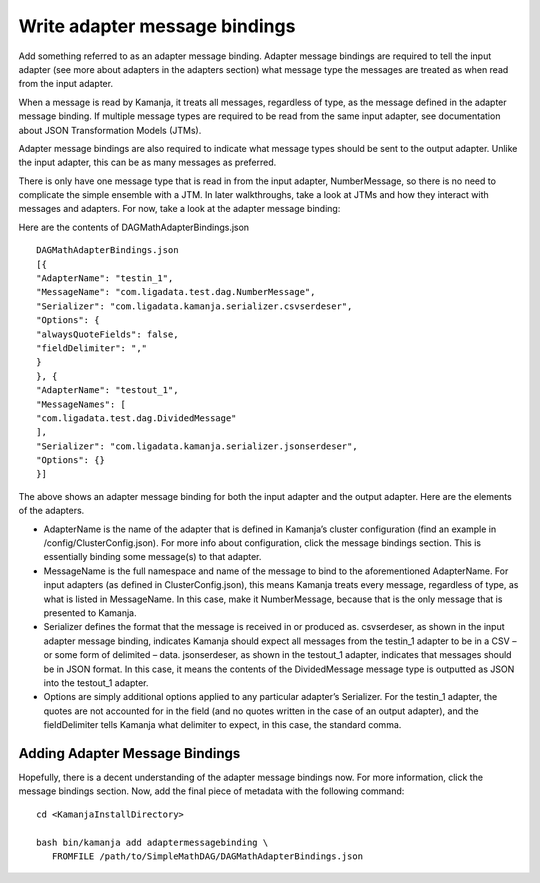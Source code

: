 
.. simp_scala_adapter-msg-binding:

Write adapter message bindings
==============================

Add something referred to as an adapter message binding.
Adapter message bindings are required to tell the input adapter
(see more about adapters in the adapters section)
what message type the messages are treated as when read from the input adapter.

When a message is read by Kamanja, it treats all messages,
regardless of type, as the message defined in the adapter message binding.
If multiple message types are required to be read from the same input adapter,
see documentation about JSON Transformation Models (JTMs).

Adapter message bindings are also required
to indicate what message types should be sent to the output adapter.
Unlike the input adapter, this can be as many messages as preferred.

There is only have one message type that is read in from the input adapter,
NumberMessage, so there is no need to complicate the simple ensemble with a JTM.
In later walkthroughs, take a look at JTMs
and how they interact with messages and adapters.
For now, take a look at the adapter message binding:

Here are the contents of DAGMathAdapterBindings.json

::

  DAGMathAdapterBindings.json
  [{
  "AdapterName": "testin_1",
  "MessageName": "com.ligadata.test.dag.NumberMessage",
  "Serializer": "com.ligadata.kamanja.serializer.csvserdeser",
  "Options": {
  "alwaysQuoteFields": false,
  "fieldDelimiter": ","
  }
  }, {
  "AdapterName": "testout_1",
  "MessageNames": [
  "com.ligadata.test.dag.DividedMessage"
  ],
  "Serializer": "com.ligadata.kamanja.serializer.jsonserdeser",
  "Options": {}
  }]
	

The above shows an adapter message binding
for both the input adapter and the output adapter.
Here are the elements of the adapters.

- AdapterName is the name of the adapter that is defined in
  Kamanja’s cluster configuration
  (find an example in /config/ClusterConfig.json).
  For more info about configuration, click the message bindings section.
  This is essentially binding some message(s) to that adapter.

- MessageName is the full namespace and name of the message
  to bind to the aforementioned AdapterName.
  For input adapters (as defined in ClusterConfig.json),
  this means Kamanja treats every message, regardless of type,
  as what is listed in MessageName.
  In this case, make it NumberMessage,
  because that is the only message that is presented to Kamanja.

- Serializer defines the format that the message is received in or produced as.
  csvserdeser, as shown in the input adapter message binding,
  indicates Kamanja should expect all messages from the testin_1 adapter
  to be in a CSV – or some form of delimited – data.
  jsonserdeser, as shown in the testout_1 adapter,
  indicates that messages should be in JSON format.
  In this case, it means the contents of the DividedMessage message type
  is outputted as JSON into the testout_1 adapter.

- Options are simply additional options
  applied to any particular adapter’s Serializer.
  For the testin_1 adapter,
  the quotes are not accounted for in the field
  (and no quotes written in the case of an output adapter),
  and the fieldDelimiter tells Kamanja what delimiter to expect,
  in this case, the standard comma.

Adding Adapter Message Bindings
-------------------------------

Hopefully, there is a decent understanding of the adapter message bindings now.
For more information, click the message bindings section.
Now, add the final piece of metadata with the following command:

::

  cd <KamanjaInstallDirectory>

  bash bin/kamanja add adaptermessagebinding \ 
     FROMFILE /path/to/SimpleMathDAG/DAGMathAdapterBindings.json


